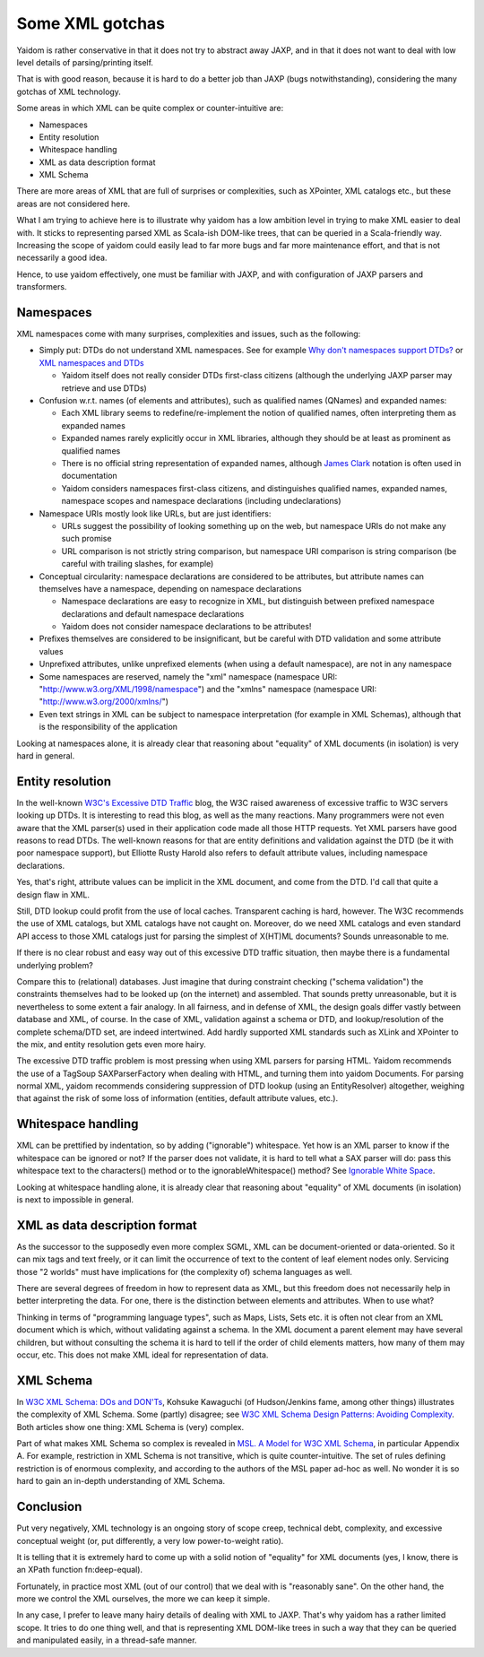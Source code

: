 ================
Some XML gotchas
================

Yaidom is rather conservative in that it does not try to abstract away JAXP, and
in that it does not want to deal with low level details of parsing/printing itself.

That is with good reason, because it is hard to do a better job than JAXP (bugs notwithstanding),
considering the many gotchas of XML technology.

Some areas in which XML can be quite complex or counter-intuitive are:

* Namespaces
* Entity resolution
* Whitespace handling
* XML as data description format
* XML Schema

There are more areas of XML that are full of surprises or complexities, such as XPointer,
XML catalogs etc., but these areas are not considered here.

What I am trying to achieve here is to illustrate why yaidom has a low ambition level in trying
to make XML easier to deal with. It sticks to representing parsed XML as Scala-ish DOM-like
trees, that can be queried in a Scala-friendly way. Increasing the scope of yaidom could
easily lead to far more bugs and far more maintenance effort, and that is not necessarily
a good idea.

Hence, to use yaidom effectively, one must be familiar with JAXP, and with configuration of
JAXP parsers and transformers.

Namespaces
==========

XML namespaces come with many surprises, complexities and issues, such as the following:

* Simply put: DTDs do not understand XML namespaces. See for example `Why don't namespaces support DTDs?`_ or `XML namespaces and DTDs`_

  * Yaidom itself does not really consider DTDs first-class citizens (although the underlying JAXP parser may retrieve and use DTDs)
* Confusion w.r.t. names (of elements and attributes), such as qualified names (QNames) and expanded names:

  * Each XML library seems to redefine/re-implement the notion of qualified names, often interpreting them as expanded names
  * Expanded names rarely explicitly occur in XML libraries, although they should be at least as prominent as qualified names
  * There is no official string representation of expanded names, although `James Clark`_ notation is often used in documentation
  * Yaidom considers namespaces first-class citizens, and distinguishes qualified names, expanded names, namespace scopes and namespace declarations (including undeclarations)
* Namespace URIs mostly look like URLs, but are just identifiers:

  * URLs suggest the possibility of looking something up on the web, but namespace URIs do not make any such promise
  * URL comparison is not strictly string comparison, but namespace URI comparison is string comparison (be careful with trailing slashes, for example)
* Conceptual circularity: namespace declarations are considered to be attributes, but attribute names can themselves have a namespace, depending on namespace declarations

  * Namespace declarations are easy to recognize in XML, but distinguish between prefixed namespace declarations and default namespace declarations
  * Yaidom does not consider namespace declarations to be attributes!
* Prefixes themselves are considered to be insignificant, but be careful with DTD validation and some attribute values
* Unprefixed attributes, unlike unprefixed elements (when using a default namespace), are not in any namespace
* Some namespaces are reserved, namely the "xml" namespace (namespace URI: "http://www.w3.org/XML/1998/namespace") and the "xmlns" namespace (namespace URI: "http://www.w3.org/2000/xmlns/")
* Even text strings in XML can be subject to namespace interpretation (for example in XML Schemas), although that is the responsibility of the application

Looking at namespaces alone, it is already clear that reasoning about "equality" of XML documents (in isolation)
is very hard in general.

.. _`Why don't namespaces support DTDs?`: http://www.oreillynet.com/xml/blog/2007/04/why_dont_namespaces_support_dt.html
.. _`XML namespaces and DTDs`: http://www.rpbourret.com/xml/NamespacesFAQ.htm#dtd
.. _`James Clark`: http://www.jclark.com/xml/xmlns.htm

Entity resolution
=================

In the well-known `W3C's Excessive DTD Traffic`_ blog, the W3C raised awareness of excessive traffic to W3C servers looking up
DTDs. It is interesting to read this blog, as well as the many reactions. Many programmers were not even aware that the XML parser(s)
used in their application code made all those HTTP requests. Yet XML parsers have good reasons to read DTDs. The well-known
reasons for that are entity definitions and validation against the DTD (be it with poor namespace support), but Elliotte Rusty Harold
also refers to default attribute values, including namespace declarations.

Yes, that's right, attribute values can be implicit in the XML document, and come from the DTD. I'd call that quite a design flaw in XML.

Still, DTD lookup could profit from the use of local caches. Transparent caching is hard, however. The W3C recommends the use of
XML catalogs, but XML catalogs have not caught on. Moreover, do we need XML catalogs and even standard API access to those XML catalogs
just for parsing the simplest of X(HT)ML documents? Sounds unreasonable to me.

If there is no clear robust and easy way out of this excessive DTD traffic situation, then maybe there is a fundamental underlying problem?

Compare this to (relational) databases. Just imagine that during constraint checking ("schema validation") the constraints themselves
had to be looked up (on the internet) and assembled. That sounds pretty unreasonable, but it is nevertheless to some extent a fair analogy.
In all fairness, and in defense of XML, the design goals differ vastly between database and XML, of course.
In the case of XML, validation against a schema or DTD, and lookup/resolution of the complete schema/DTD set, are indeed intertwined.
Add hardly supported XML standards such as XLink and XPointer to the mix, and entity resolution gets even more hairy.

The excessive DTD traffic problem is most pressing when using XML parsers for parsing HTML. Yaidom recommends the use of a TagSoup SAXParserFactory
when dealing with HTML, and turning them into yaidom Documents. For parsing normal XML, yaidom recommends considering suppression of DTD lookup
(using an EntityResolver) altogether, weighing that against the risk of some loss of information (entities, default attribute values, etc.).

.. _`W3C's Excessive DTD Traffic`: http://www.w3.org/blog/systeam/2008/02/08/w3c_s_excessive_dtd_traffic/

Whitespace handling
===================

XML can be prettified by indentation, so by adding ("ignorable") whitespace. Yet how is an XML parser to know if the whitespace can
be ignored or not? If the parser does not validate, it is hard to tell what a SAX parser will do: pass this whitespace text to the
characters() method or to the ignorableWhitespace() method? See `Ignorable White Space`_.

Looking at whitespace handling alone, it is already clear that reasoning about "equality" of XML documents (in isolation)
is next to impossible in general.

.. _`Ignorable White Space`: http://www.cafeconleche.org/books/xmljava/chapters/ch06s10.html

XML as data description format
==============================

As the successor to the supposedly even more complex SGML, XML can be document-oriented or data-oriented. So it can mix tags and text
freely, or it can limit the occurrence of text to the content of leaf element nodes only. Servicing those "2 worlds" must have implications
for (the complexity of) schema languages as well.

There are several degrees of freedom in how to represent data as XML, but this freedom does not necessarily help in better interpreting the data.
For one, there is the distinction between elements and attributes. When to use what?

Thinking in terms of "programming language types", such as Maps, Lists, Sets etc. it is often not clear from an XML document which is
which, without validating against a schema. In the XML document a parent element may have several children, but without consulting the
schema it is hard to tell if the order of child elements matters, how many of them may occur, etc. This does not make XML ideal for
representation of data.

XML Schema
==========

In `W3C XML Schema: DOs and DON'Ts`_, Kohsuke Kawaguchi (of Hudson/Jenkins fame, among other things) illustrates the complexity
of XML Schema. Some (partly) disagree; see `W3C XML Schema Design Patterns: Avoiding Complexity`_. Both articles show one thing:
XML Schema is (very) complex.

Part of what makes XML Schema so complex is revealed in `MSL. A Model for W3C XML Schema`_, in particular Appendix A. For example,
restriction in XML Schema is not transitive, which is quite counter-intuitive. The set of rules defining restriction is of enormous
complexity, and according to the authors of the MSL paper ad-hoc as well. No wonder it is so hard to gain an in-depth understanding
of XML Schema.

.. _`W3C XML Schema: DOs and DON'Ts`: http://www.kohsuke.org/xmlschema/XMLSchemaDOsAndDONTs.html
.. _`W3C XML Schema Design Patterns: Avoiding Complexity`: http://msdn.microsoft.com/en-us/library/aa468564.aspx
.. _`MSL. A Model for W3C XML Schema`: http://www.google.nl/url?sa=t&rct=j&q=xml%20schema%20type%20system%20wadler&source=web&cd=1&ved=0CDoQFjAA&url=http%3A%2F%2Fciteseerx.ist.psu.edu%2Fviewdoc%2Fdownload%3Fdoi%3D10.1.1.109.2857%26rep%3Drep1%26type%3Dpdf&ei=1wCCT-vXHcam8gPHu7CuBg&usg=AFQjCNGokq1mkcfWi9xHArf27Sm1x4fXvw

Conclusion
==========

Put very negatively, XML technology is an ongoing story of scope creep, technical debt, complexity, and excessive conceptual weight
(or, put differently, a very low power-to-weight ratio).

It is telling that it is extremely hard to come up with a solid notion of "equality" for XML documents (yes, I know, there is an
XPath function fn:deep-equal).

Fortunately, in practice most XML (out of our control) that we deal with is "reasonably sane". On the other hand, the more we
control the XML ourselves, the more we can keep it simple.

In any case, I prefer to leave many hairy details of dealing with XML to JAXP. That's why yaidom has a rather limited scope.
It tries to do one thing well, and that is representing XML DOM-like trees in such a way that they can be queried and manipulated
easily, in a thread-safe manner.
